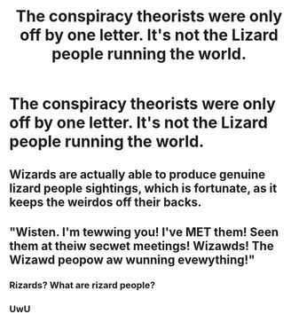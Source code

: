 #+TITLE: The conspiracy theorists were only off by one letter. It's not the Lizard people running the world.

* The conspiracy theorists were only off by one letter. It's not the Lizard people running the world.
:PROPERTIES:
:Author: 15_Redstones
:Score: 136
:DateUnix: 1608817741.0
:DateShort: 2020-Dec-24
:FlairText: Prompt
:END:

** Wizards are actually able to produce genuine lizard people sightings, which is fortunate, as it keeps the weirdos off their backs.
:PROPERTIES:
:Author: BlindGuyNW
:Score: 72
:DateUnix: 1608821450.0
:DateShort: 2020-Dec-24
:END:


** "Wisten. I'm tewwing you! I've MET them! Seen them at theiw secwet meetings! Wizawds! The Wizawd peopow aw wunning evewything!"
:PROPERTIES:
:Author: dratnon
:Score: 65
:DateUnix: 1608830735.0
:DateShort: 2020-Dec-24
:END:

*** Rizards? What are rizard people?
:PROPERTIES:
:Author: Marawal
:Score: 22
:DateUnix: 1608835924.0
:DateShort: 2020-Dec-24
:END:


*** UwU
:PROPERTIES:
:Author: MrBlack103
:Score: 8
:DateUnix: 1608846237.0
:DateShort: 2020-Dec-25
:END:
